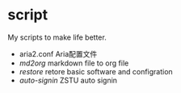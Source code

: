 * script

My scripts to make life better.

- aria2.conf Aria配置文件
- [[md2org.sh][md2org]] markdown file to org file
- [[restore.sh][restore]] retore basic software and configration
- [[auto-signin/app_data_analysis.py][auto-signin]] ZSTU auto signin
